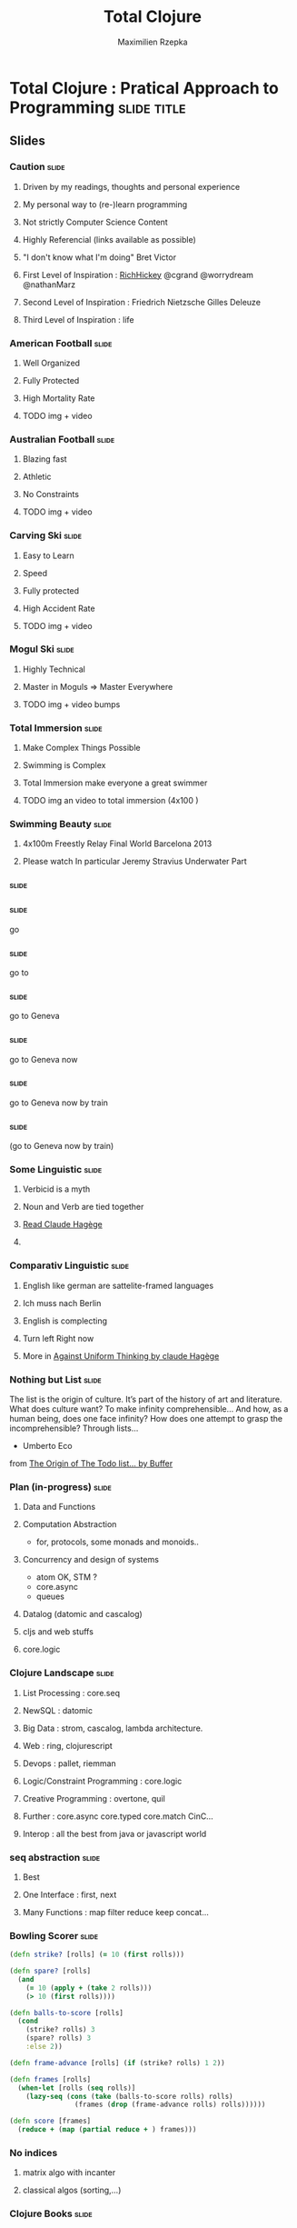 #+TITLE: Total Clojure 
#+AUTHOR: Maximilien Rzepka
#+EMAIL: maximilien.rzepka@gmail.com

* Total Clojure : Pratical Approach to Programming              :slide:title:
** COMMENT technical todo list
   - How to split vertically slide : text | image
   - image with title and on click redirect or view inline a video
     related to it
** Slides
*** Caution                                                           :slide:
**** Driven by my readings, thoughts and personal experience  
**** My personal way to (re-)learn programming 
**** Not strictly Computer Science Content
**** Highly Referencial (links available as possible)
**** "I don't know what I'm doing" Bret Victor
**** First Level of Inspiration : [[https://twitter.com/RichHickey][RichHickey]]  @cgrand @worrydream @nathanMarz 
**** Second Level of Inspiration : Friedrich Nietzsche Gilles Deleuze
**** Third Level of Inspiration : life
*** American Football                                                 :slide:
**** Well Organized
**** Fully Protected
**** High Mortality Rate
**** TODO img + video 
*** Australian Football                                               :slide:
**** Blazing fast
**** Athletic
**** No Constraints
**** TODO img + video 
*** Carving Ski                                                       :slide:
**** Easy to Learn
**** Speed
**** Fully protected
**** High Accident Rate
**** TODO img + video 
*** Mogul Ski                                                         :slide:
**** Highly Technical
**** Master in Moguls => Master Everywhere
**** TODO img + video bumps 
*** Total Immersion                                                   :slide:
**** Make Complex Things Possible
**** Swimming is Complex 
**** Total Immersion make everyone a great swimmer
**** TODO img an video to total immersion (4x100 )
*** Swimming Beauty                                                   :slide:
**** 4x100m Freestly Relay Final World Barcelona 2013
**** Please watch In particular Jeremy Stravius Underwater Part
*** COMMENT Coder Meditation
    - To start the journey we need to forget everything to start from scratch.
    - Slow travel to the past :
      - forget about your mobile, tablet, laptop, Internet
      - forget about your favourite Operating System : Mac Windows Linux Unix
      - forget about your favourite editor : intelJ Eclipse Emacs Vi Ed
      - forget about your favourite programming language : Scala Haskell Ruby Java C++ Smalltalk Prolog C Lisp Fortran Assembler
      - Let's go further back in the past : let's meet Russell Wittgenstein Von Neumann Turing 
      - No further : Poincaré Pascal Leibniz Descartes
      - More : Pythagore Euclide
      - Mo more : Let's go to India China Babylone
      - Let's go to Africa where everything started : 
      - Hi Lucy !!! What's up !!! All good !!!
***                                                                   :slide:
***                                                                   :slide:
go 
***                                                                   :slide:
go to 
***                                                                   :slide:
go to Geneva 
***                                                                   :slide:
go to Geneva now 
***                                                                   :slide:
go to Geneva now by train
***                                                                   :slide:
(go to Geneva now by train)
*** Some Linguistic                                                   :slide:
**** Verbicid is a myth
**** Noun and Verb are tied together
**** [[http://www.odilejacob.com/catalogue/by-authors/claude-hagege/][Read Claude Hagège]]
**** 
*** Comparativ Linguistic                                             :slide:
**** English like german are sattelite-framed languages
**** Ich muss nach Berlin
**** English is complecting
**** Turn left Right now
**** More in [[http://www.odilejacob.com/catalogue/human-sciences/linguistics-psycholinguistics/against-uniform-thinking_9782738125637.php][Against Uniform Thinking by claude Hagège]]
*** Nothing but List                                                  :slide:

The list is the origin of culture. It’s part of the history of art and
literature. What does culture want? To make infinity comprehensible…
And how, as a human being, does one face infinity? How does one
attempt to grasp the incomprehensible? Through lists…

- Umberto Eco

from [[http://blog.bufferapp.com/the-origin-of-the-to-do-list-and-how-to-design-one-that-works][The Origin of The Todo list... by Buffer]]
*** Plan (in-progress)                                                :slide:
**** Data and Functions
**** Computation Abstraction 
   - for, protocols, some monads and monoids..
**** Concurrency and design of systems
   - atom OK, STM ?
   - core.async
   - queues
**** Datalog (datomic and cascalog)
**** cljs and web stuffs
**** core.logic
*** Clojure Landscape                                                 :slide:
**** List Processing : core.seq
**** NewSQL : datomic
**** Big Data : strom, cascalog, lambda architecture.
**** Web : ring, clojurescript
**** Devops : pallet, riemman
**** Logic/Constraint Programming : core.logic
**** Creative Programming : overtone, quil
**** Further : core.async core.typed core.match CinC...
**** Interop : all the best from java or javascript world

*** seq abstraction                                                   :slide:
**** Best
**** One Interface : first, next
**** Many Functions : map filter reduce keep concat...
*** Bowling Scorer                                                    :slide:
#+begin_src clojure
(defn strike? [rolls] (= 10 (first rolls)))

(defn spare? [rolls]
  (and
    (= 10 (apply + (take 2 rolls)))
    (> 10 (first rolls))))

(defn balls-to-score [rolls]
  (cond
    (strike? rolls) 3
    (spare? rolls) 3
    :else 2))

(defn frame-advance [rolls] (if (strike? rolls) 1 2))

(defn frames [rolls]
  (when-let [rolls (seq rolls)]
    (lazy-seq (cons (take (balls-to-score rolls) rolls)
                (frames (drop (frame-advance rolls) rolls))))))

(defn score [frames]
  (reduce + (map (partial reduce + ) frames)))
#+end_src
*** COMMENT Monoids better than monads
*** No indices
**** matrix algo with incanter
**** classical algos (sorting,...)
*** Clojure Books                                                     :slide:
**** Starter : by @stuartHalloway
**** Main : by @cgrand, @cemerick
**** Dessert : joy of clojure by @fogus @chouser (2nd edition almost done)
**** Coming : clojure cookbook 
*** COMMENT Events                                                    :slide:
**** Euro Clojure @ Berlin 14-15 Oct. 2013
**** Clojure Day and more @ Soft-shake Geneva 24-25 Oct. 2013 
*** Speaker                                                           :slide:
**** Maximilien Rzepka
**** Organizer of Clojure Zürich Meetup
**** @maxrzepka on twitter, github...
*** Thanks                                                            :slide:
**** My starred : @cgrand @mpenet
**** Special Thanks to @tgkristensen 
**** TODO Listen Sun by Two Door Cinema Club
* Footer

#+TAGS: slide(s) footer

#+STYLE: <link rel="stylesheet" type="text/css" href="common.css" />
#+STYLE: <link rel="stylesheet" type="text/css" href="screen.css" media="screen" />
#+STYLE: <link rel="stylesheet" type="text/css" href="projection.css" media="projection" />
#+STYLE: <link rel="stylesheet" type="text/css" href="presenter.css" media="presenter" />
#+STYLE: <link rel="stylesheet" type="text/css" href="local.css" />

#+BEGIN_HTML
<script type="text/javascript" src="org-html-slideshow.js"></script>
#+END_HTML

# Local Variables:
# org-export-html-style-include-default: nil
# org-export-html-style-include-scripts: nil
# End:



